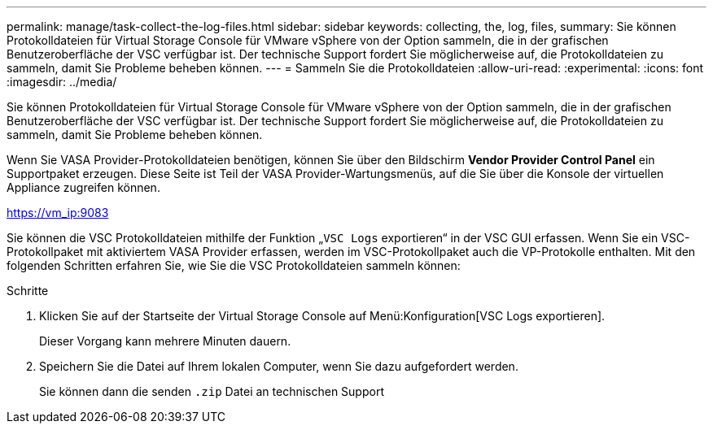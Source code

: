 ---
permalink: manage/task-collect-the-log-files.html 
sidebar: sidebar 
keywords: collecting, the, log, files, 
summary: Sie können Protokolldateien für Virtual Storage Console für VMware vSphere von der Option sammeln, die in der grafischen Benutzeroberfläche der VSC verfügbar ist. Der technische Support fordert Sie möglicherweise auf, die Protokolldateien zu sammeln, damit Sie Probleme beheben können. 
---
= Sammeln Sie die Protokolldateien
:allow-uri-read: 
:experimental: 
:icons: font
:imagesdir: ../media/


[role="lead"]
Sie können Protokolldateien für Virtual Storage Console für VMware vSphere von der Option sammeln, die in der grafischen Benutzeroberfläche der VSC verfügbar ist. Der technische Support fordert Sie möglicherweise auf, die Protokolldateien zu sammeln, damit Sie Probleme beheben können.

Wenn Sie VASA Provider-Protokolldateien benötigen, können Sie über den Bildschirm *Vendor Provider Control Panel* ein Supportpaket erzeugen. Diese Seite ist Teil der VASA Provider-Wartungsmenüs, auf die Sie über die Konsole der virtuellen Appliance zugreifen können.

https://vm_ip:9083[]

Sie können die VSC Protokolldateien mithilfe der Funktion „`VSC Logs` exportieren“ in der VSC GUI erfassen. Wenn Sie ein VSC-Protokollpaket mit aktiviertem VASA Provider erfassen, werden im VSC-Protokollpaket auch die VP-Protokolle enthalten. Mit den folgenden Schritten erfahren Sie, wie Sie die VSC Protokolldateien sammeln können:

.Schritte
. Klicken Sie auf der Startseite der Virtual Storage Console auf Menü:Konfiguration[VSC Logs exportieren].
+
Dieser Vorgang kann mehrere Minuten dauern.

. Speichern Sie die Datei auf Ihrem lokalen Computer, wenn Sie dazu aufgefordert werden.
+
Sie können dann die senden `.zip` Datei an technischen Support


